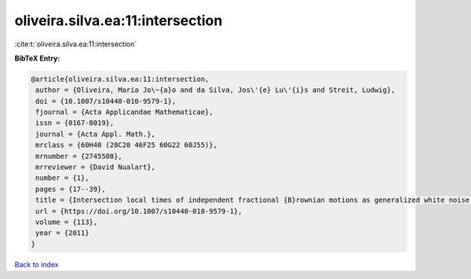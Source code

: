oliveira.silva.ea:11:intersection
=================================

:cite:t:`oliveira.silva.ea:11:intersection`

**BibTeX Entry:**

.. code-block:: bibtex

   @article{oliveira.silva.ea:11:intersection,
    author = {Oliveira, Maria Jo\~{a}o and da Silva, Jos\'{e} Lu\'{i}s and Streit, Ludwig},
    doi = {10.1007/s10440-010-9579-1},
    fjournal = {Acta Applicandae Mathematicae},
    issn = {0167-8019},
    journal = {Acta Appl. Math.},
    mrclass = {60H40 (28C20 46F25 60G22 60J55)},
    mrnumber = {2745508},
    mrreviewer = {David Nualart},
    number = {1},
    pages = {17--39},
    title = {Intersection local times of independent fractional {B}rownian motions as generalized white noise functionals},
    url = {https://doi.org/10.1007/s10440-010-9579-1},
    volume = {113},
    year = {2011}
   }

`Back to index <../By-Cite-Keys.rst>`_
